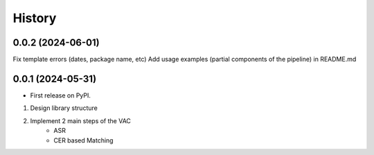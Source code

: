 =======
History
=======

0.0.2 (2024-06-01)
------------------

Fix template errors (dates, package name, etc)
Add usage examples (partial components of the pipeline) in README.md

0.0.1 (2024-05-31)
------------------

* First release on PyPI.

1. Design library structure
2. Implement 2 main steps of the VAC
    - ASR
    - CER based Matching
